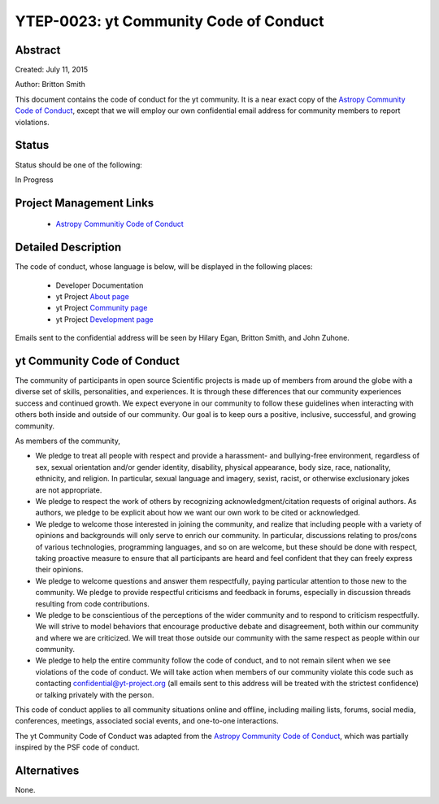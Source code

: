 YTEP-0023: yt Community Code of Conduct
=======================================

Abstract
--------

Created: July 11, 2015

Author: Britton Smith

This document contains the code of conduct for the yt community.  It is a
near exact copy of the `Astropy Community Code of Conduct 
<https://github.com/astropy/astropy-APEs/blob/master/APE8.rst>`__, except 
that we will employ our own confidential email address for community 
members to report violations.

Status
------

Status should be one of the following:

In Progress

Project Management Links
------------------------

  * `Astropy Communitiy Code of Conduct 
    <http://www.astropy.org/about.html#codeofconduct>`_

Detailed Description
--------------------

The code of conduct, whose language is below, will be displayed in the 
following places:

  * Developer Documentation

  * yt Project `About page
    <http://yt-project.org/about.html#codeofconduct>`_

  * yt Project `Community page
    <http://yt-project.org/community.html#codeofconduct>`_

  * yt Project `Development page
    <http://yt-project.org/development.html#codeofconduct>`_

Emails sent to the confidential address will be seen by Hilary Egan, 
Britton Smith, and John Zuhone.

yt Community Code of Conduct
----------------------------

The community of participants in open source 
Scientific projects is made up of members from around the
globe with a diverse set of skills, personalities, and
experiences. It is through these differences that our
community experiences success and continued growth. We
expect everyone in our community to follow these guidelines
when interacting with others both inside and outside of our
community. Our goal is to keep ours a positive, inclusive,
successful, and growing community.

As members of the community,

- We pledge to treat all people with respect and
  provide a harassment- and bullying-free environment,
  regardless of sex, sexual orientation and/or gender
  identity, disability, physical appearance, body size,
  race, nationality, ethnicity, and religion. In
  particular, sexual language and imagery, sexist,
  racist, or otherwise exclusionary jokes are not
  appropriate.

- We pledge to respect the work of others by
  recognizing acknowledgment/citation requests of
  original authors. As authors, we pledge to be explicit
  about how we want our own work to be cited or
  acknowledged.

- We pledge to welcome those interested in joining the
  community, and realize that including people with a
  variety of opinions and backgrounds will only serve to
  enrich our community. In particular, discussions
  relating to pros/cons of various technologies,
  programming languages, and so on are welcome, but
  these should be done with respect, taking proactive
  measure to ensure that all participants are heard and
  feel confident that they can freely express their
  opinions.

- We pledge to welcome questions and answer them
  respectfully, paying particular attention to those new
  to the community. We pledge to provide respectful
  criticisms and feedback in forums, especially in
  discussion threads resulting from code
  contributions.

- We pledge to be conscientious of the perceptions of
  the wider community and to respond to criticism
  respectfully. We will strive to model behaviors that
  encourage productive debate and disagreement, both
  within our community and where we are criticized. We
  will treat those outside our community with the same
  respect as people within our community.

- We pledge to help the entire community follow the
  code of conduct, and to not remain silent when we see
  violations of the code of conduct. We will take action
  when members of our community violate this code such as
  contacting confidential@yt-project.org (all emails sent to
  this address will be treated with the strictest
  confidence) or talking privately with the person.

This code of conduct applies to all
community situations online and offline, including mailing
lists, forums, social media, conferences, meetings,
associated social events, and one-to-one interactions.

The yt Community Code of Conduct was adapted from the 
`Astropy Community Code of Conduct 
<http://www.astropy.org/about.html#codeofconduct>`__,
which was partially inspired by the PSF code of conduct.

Alternatives
------------

None.
